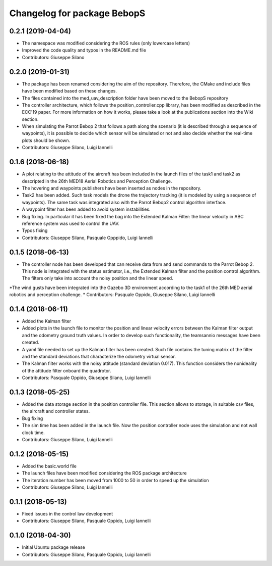 ^^^^^^^^^^^^^^^^^^^^^^^^^^^^^^
Changelog for package BebopS
^^^^^^^^^^^^^^^^^^^^^^^^^^^^^^

0.2.1 (2019-04-04)
------------------
* The namespace was modified considering the ROS rules (only lowercase letters)
* Improved the code quality and typos in the README.md file
* Contributors: Giuseppe Silano

0.2.0 (2019-01-31)
------------------
* The package has been renamed considering the aim of the repository. Therefore, the CMake and include files have been modified based on these changes.
* The files contained into the med_uav_description folder have been moved to the BebopS repository
* The controller architecture, which follows the position_controller.cpp library, has been modified as described in the ECC'19 paper. For more information on how it works, please take a look at the publications section into the Wiki section.
* When simulating the Parrot Bebop 2 that follows a path along the scenario (it is described through a sequence of waypoints), it is possible to decide which sensor will be simulated or not and also decide whether the real-time plots should be shown.
* Contributors: Giuseppe Silano, Luigi Iannelli

0.1.6 (2018-06-18)
------------------
* A plot relating to the attitude of the aircraft has been included in the launch files of the task1 and task2 as descripted in the 26th MED18 Aerial Robotics and Perception Challenge.
* The hovering and waypoints publishers have been inserted as nodes in the repository.
* Task2 has been added. Such task models the drone the trajectory tracking (it is modeled by using a sequence of waypoints). The same task was integrated also with the Parrot Bebop2 control algorithm interface.
* A waypoint filter has been added to avoid system instabilities.
* Bug fixing. In particular it has been fixed the bag into the Extended Kalman Filter: the linear velocity in ABC reference system was used to control the UAV.
* Typos fixing
* Contributors: Giuseppe Silano, Pasquale Opppido, Luigi Iannelli

0.1.5 (2018-06-13)
------------------
* The controller node has been developed that can receive data from and send commands to the Parrot Bebop 2. This node is integrated with the status estimator, i.e., the Extended Kalman filter and the position control algorithm. The filters only take into account the noisy position and the linear speed.
*The wind gusts have been integrated into the Gazebo 3D environment according to the task1 of the 26th MED aerial robotics and perception challenge.
* Contributors: Pasquale Oppido, Giuseppe Silano, Luigi Iannelli

0.1.4 (2018-06-11)
------------------
* Added the Kalman filter
* Added plots in the launch file to monitor the position and linear velocity errors between the Kalman filter output and the odometry ground truth values. In order to develop such functionality, the teamsannio messages have been created.
* A yaml file needed to set up the Kalman filter has been created. Such file contains the tuning matrix of the filter and the standard deviations that characterize the odometry virtual sensor.
* The Kalman filter works with the noisy attitude (standard deviation 0.017). This function considers the nonideality of the attitude filter onboard the quadrotor.   
* Contributors: Pasquale Oppido, Giuseppe Silano, Luigi Iannelli

0.1.3 (2018-05-25)
-----------
* Added the data storage section in the position controller file. This section allows to storage, in suitable csv files, the aircraft and controller states.
* Bug fixing
* The sim time has been added in the launch file. Now the position controller node uses the simulation and not wall clock time.
* Contributors: Giuseppe Silano, Luigi Iannelli

0.1.2 (2018-05-15)
------------------
* Added the basic.world file
* The launch files have been modified considering the ROS package architecture
* The iteration number has been moved from 1000 to 50 in order to speed up the simulation
* Contributors: Giuseppe Silano, Luigi Iannelli

0.1.1 (2018-05-13)
------------------
* Fixed issues in the control law development
* Contributors: Giuseppe Silano, Pasquale Oppido, Luigi Iannelli

0.1.0 (2018-04-30)
------------------
* Initial Ubuntu package release
* Contributors: Giuseppe Silano, Pasquale Oppido, Luigi Iannelli

